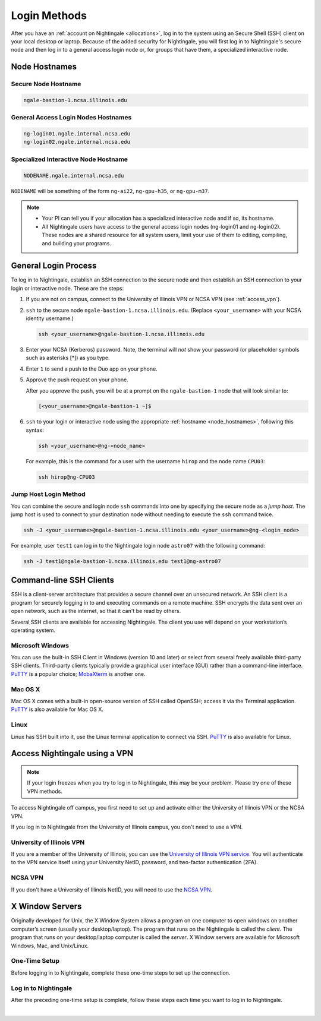 .. _access:

Login Methods
================

After you have an :ref:`account on Nightingale <allocations>`, log in to the system using an Secure Shell (SSH) client on your local desktop or laptop. 
Because of the added security for Nightingale, you will first log in to Nightingale's secure node and then log in to a general access login node or, for groups that have them, a specialized interactive node.

.. _node_hostnames:

Node Hostnames
----------------

Secure Node Hostname
~~~~~~~~~~~~~~~~~~~~~

.. code-block:: terminal

   ngale-bastion-1.ncsa.illinois.edu 

General Access Login Nodes Hostnames
~~~~~~~~~~~~~~~~~~~~~~~~~~~~~~~~~~~~~~

.. code-block:: terminal

   ng-login01.ngale.internal.ncsa.edu
   ng-login02.ngale.internal.ncsa.edu

Specialized Interactive Node Hostname
~~~~~~~~~~~~~~~~~~~~~~~~~~~~~~~~~~~~~~~

.. code-block:: terminal

   NODENAME.ngale.internal.ncsa.edu

``NODENAME`` will be something of the form ``ng-ai22``, ``ng-gpu-h35``, or ``ng-gpu-m37``. 

.. note::

   - Your PI can tell you if your allocation has a specialized interactive node and if so, its hostname.
   - All Nightingale users have access to the general access login nodes (ng-login01 and ng-login02). These nodes are a shared resource for all system users, limit your use of them to editing, compiling, and building your programs.

General Login Process
------------------------

To log in to Nightingale, establish an SSH connection to the secure node and then establish an SSH connection to your login or interactive node. These are the steps:

#. If you are not on campus, connect to the University of Illinois VPN or NCSA VPN (see :ref:`access_vpn`).
#. ``ssh`` to the secure node ``ngale-bastion-1.ncsa.illinois.edu``. (Replace ``<your_username>`` with your NCSA identity username.)
   
   .. code-block:: terminal

      ssh <your_username>@ngale-bastion-1.ncsa.illinois.edu

#. Enter your NCSA (Kerberos) password. Note, the terminal will *not* show your password (or placeholder symbols such as asterisks [*]) as you type.
#. Enter ``1`` to send a push to the Duo app on your phone.
#. Approve the push request on your phone.

   After you approve the push, you will be at a prompt on the ``ngale-bastion-1`` node that will look similar to:
   
   .. code-block:: terminal

      [<your_username>@ngale-bastion-1 ~]$

#. ``ssh`` to your login or interactive node using the appropriate :ref:`hostname <node_hostnames>`, following this syntax:
   
   .. code-block:: terminal

      ssh <your_username>@ng-<node_name>

   For example, this is the command for a user with the username ``hirop`` and the node name ``CPU03``:
   
   .. code-block:: terminal

      ssh hirop@ng-CPU03

Jump Host Login Method
~~~~~~~~~~~~~~~~~~~~~~~~

You can combine the secure and login node ``ssh`` commands into one by specifying the secure node as a *jump host*. The jump host is used to connect to your destination node without needing to execute the ``ssh`` command twice. 

.. code-block:: terminal

   ssh -J <your_username>@ngale-bastion-1.ncsa.illinois.edu <your_username>@ng-<login_node>

For example, user ``test1`` can log in to the Nightingale login node ``astro07`` with the following command:
   
.. code-block:: terminal

   ssh -J test1@ngale-bastion-1.ncsa.illinois.edu test1@ng-astro07

Command-line SSH Clients
--------------------------

SSH is a client-server architecture that provides a secure channel over an unsecured network. An SSH client is a program for securely logging in to and executing commands on a remote machine. SSH encrypts the data sent over an open network, such as the internet, so that it can't be read by others.

Several SSH clients are available for accessing Nightingale. The client you use will depend on your workstation’s operating system.

Microsoft Windows
~~~~~~~~~~~~~~~~~~~

You can use the built-in SSH Client in Windows (version 10 and later) or select from several freely available third-party SSH clients. 
Third-party clients typically provide a graphical user interface (GUI) rather than a command-line interface. `PuTTY <http://www.chiark.greenend.org.uk/~sgtatham/putty/>`_ is a popular choice; `MobaXterm <http://mobaxterm.mobatek.net/>`_ is another one.

Mac OS X
~~~~~~~~~

Mac OS X comes with a built-in open-source version of SSH called OpenSSH; access it via the Terminal application. 
`PuTTY <http://www.chiark.greenend.org.uk/~sgtatham/putty/>`_ is also available for Mac OS X.

Linux
~~~~~~~

Linux has SSH built into it, use the Linux terminal application to connect via SSH. 
`PuTTY <http://www.chiark.greenend.org.uk/~sgtatham/putty/>`_ is also available for Linux.

.. _access_vpn:

Access Nightingale using a VPN
-----------------------------------

.. note::

   If your login freezes when you try to log in to Nightingale, this may be your problem. Please try one of these VPN methods.  

To access Nightingale off campus, you first need to set up and activate either the University of Illinois VPN or the NCSA VPN.

If you log in to Nightingale from the University of Illinois campus, you don't need to use a VPN. 

University of Illinois VPN
~~~~~~~~~~~~~~~~~~~~~~~~~~~~

If you are a member of the University of Illinois, you can use the `University of Illinois VPN service <https://answers.uillinois.edu/illinois/98773>`_.  You will authenticate to the VPN service itself using your University NetID, password, and two-factor authentication (2FA).  

NCSA VPN
~~~~~~~~~

If you don't have a University of Illinois NetID, you will need to use the `NCSA VPN <https://wiki.ncsa.illinois.edu/display/NetEng/Virtual+Private+Network+%28VPN%29+Service>`_.  

X Window Servers
-------------------

Originally developed for Unix, the X Window System allows a program on one computer to open windows on another computer’s screen (usually your desktop/laptop). 
The program that runs on the Nightingale is called the *client*. 
The program that runs on your desktop/laptop computer is called the *server*. 
X Window servers are available for Microsoft Windows, Mac, and Unix/Linux.

One-Time Setup
~~~~~~~~~~~~~~~

Before logging in to Nightingale, complete these one-time steps to set up the connection.

.. tabs::

   .. group-tab:: XQuartz (Mac OS)

      XQuartz allows you to use an application from Nightingale and have its windows on your own computer.

      #. `Download and install XQuartz <https://www.xquartz.org/>`_.
      
      #. Open the **Terminal** application on your Mac. 
            
      #. Enter the following command into the terminal:
            
         .. code-block:: terminal
            
            cd ~/.ssh 
            
      #. Enter the following command into the terminal:
            
         .. code-block:: terminal
            
            nano config
            
         This will bring you into an editor program that looks like this:
            
         .. code-block:: terminal
            
             UW PICO 5.09                            File: config                               
            
            
            
            
            
            
            
             ^G Get Help   ^O WriteOut   ^R Read File  ^Y Prev Pg    ^K Cut Text   ^C Cur Pos    
             ^X Exit       ^J Justify    ^W Where is   ^V Next Pg    ^U UnCut Text ^T To Spell   
            
         This editor allows you to edit a configuration file that sets up connections to the outside world, so you don't have to type as much all the time. 
            
      #. Copy and paste the following configuration file code block into your terminal. Before you run it, you will modify the code in the next steps. 
            
         .. code-block:: terminal
            
            Host ngb1
              HostName ngale-bastion-1.ncsa.illinois.edu
              ControlMaster auto
              ControlPath /tmp/ssh_mux_%h_%p_%r
              ControlPersist 5h
              User YOUR_USERNAME
            
            Host ng-login01
              HostName ng-login01.ngale.internal.ncsa.edu
              ProxyJump ngb1
              User YOUR_USERNAME
            
      #. Use the arrow keys to position your cursor and make the following modifications:
            
         a. Replace ``YOUR_USERNAME`` with your NCSA identity username. 
            
         b. If you have an interactive node assigned to you, you can add second copy of the last stanza of the configuration file; in that stanza, replace ``ng-login01`` with the name of your interactive node.  
            
         For example, a user with username ``hirop`` and the assigned interactive node ``ng-gpu-x07`` would have the following configuration file:  
            
         .. code-block:: terminal
            
            Host ngb1
              HostName ngale-bastion-1.ncsa.illinois.edu
              ControlMaster auto
              ControlPath /tmp/ssh_mux_%h_%p_%r
              ControlPersist 5h
              User hirop
            
            Host ng-login01
              HostName ng-login01.ngale.internal.ncsa.edu
              ProxyJump ngb1
              User hirop
                  
            Host ng-gpu-x07
              HostName ng-gpu-x07.ngale.internal.ncsa.edu
              ProxyJump ngb1
              User hirop
                  
      #. After you finish modifying the file, press **Control+O** to write the file.
           
      #. Press **return** (or **Enter**) to confirm the file name. 
           
      #. Press **Control+X** to exit the editor and you are back at the prompt.  

   .. group-tab:: MobaXterm (Microsoft Windows)

      MobaXterm enables an SSH connection and provides other useful utilities, such as file transfer and editing.

      #. `Download and install MobaXterm <https://mobaxterm.mobatek.net/download-home-edition.html>`_. 
      
         You can install either the Portable or Installer edition of MobaXterm. You will need to have admin privileges on your machine to install the Installer edition. 
         The Portable edition does not require admin privileges, to use it **extract** the downloaded zip file and click **mobaxterm.exe**.
            
      #. Launch the MobaXterm application and click **Session** in the upper left to start an SSH session.
            
         .. figure:: images/accessing/mobaxterm-terminal-session.png
            :alt: MobaXterm initial window with Session button circled.
            :width: 150
            
      #. Select **SSH** from the session types and click **OK**. 
            
         .. figure:: images/accessing/mobaxterm-session-ssh.png
            :alt: MobaXterm Session window with SSH button circled.
            :width: 600
            
      #. In the **Basic SSH Settings** tab:
            
         a. In the **Remote host** box, enter the name of the login node you want to access (either a general access or interactive node).
            
         b. Select the **Specify username** checkbox and enter your NCSA Identity username.
            
         .. figure:: images/accessing/mobaxterm-basic-ssh-username.png
            :alt: MobaXterm Session window with Basic SSH Settings filled in.
            :width: 750
            
      #. In the **Network settings** tab, click **SSH gateway (jump host)**.
            
         .. figure:: images/accessing/mobaxterm-network-settings.png
            :alt: MobaXterm Session window with showing Network settings tab clicked and SSH gateway jump host button highlighted.
            :width: 750
            
      #. In the **jump hosts configuration** window:
            
         a. In the **Gateway host** box, enter ``ngale-bastion-1.ncsa.illinois.edu``. 
            
         b. In the **Username** box, enter your NCSA identity username. 
            
         c. Click **OK**. 
            
         You may see a warning message saying that your remote host identification has changed; click **Yes** to continue.
            
         .. figure:: images/accessing/mobaxterm-jump-host-config.png
            :alt: MobaXterm Session window with showing values for the SSH gateway jump host filled in.
            :width: 600
            
      #. You should now be back in the **Session settings** window. Click **OK** to initiate your SSH connection. 
            
      #. A terminal window will be displayed asking for your password; enter your NCSA (Kerberos) password and press **Enter**.
      
Log in to Nightingale 
~~~~~~~~~~~~~~~~~~~~~~~

After the preceding one-time setup is complete, follow these steps each time you want to log in to Nightingale.

.. tabs::

   .. group-tab:: XQuartz (Mac OS)

      #. Enter the following into the terminal (if you are logging in to an interactive node, replace ``ng-login01`` with the name of that interactive node):
      
         .. code-block:: terminal
            
            ssh -X ng-login01
            
         If you see a message that begins "The authenticity of host...." and ends with "Are you sure you want to continue connecting (yes/no/[fingerprint])?", enter ``yes``.  
            
      #. Enter your NCSA (Kerberos) password at the prompt. Note, the terminal will *not* show your password (or placeholder symbols such as asterisks [*]) as you type.  
            
      #. There will be a Duo prompt asking for a passcode or for "option 1". You may either:
            
         - Enter ``1`` and approve the Duo push notification on your phone.
               
         Or 
            
         - Enter a 6-digit passcode from the **NCSA** entry of your Duo app.  
            
      #. Again, enter your NCSA (Kerberos) password at the prompt. Note, the terminal will *not* show your password (or placeholder symbols such as asterisks [*]) as you type.  
            
      #. You should have a prompt that reflects that you are on a Nightingale node. It will include ``@ng-`` and look similar to this example for user ``hirop`` on node ``ng-gpu-m01``: 
            
         .. code-block:: terminal
            
            [hirop@ng-gpu-m01 ~] $
           
         You can load modules, run software, and access your files from here.  

   .. group-tab:: MobaXterm (Microsoft Windows)

      #. Open **MobaXterm**. 
      
      #. In the left bar, there is a list of **User sessions**, each one is a node that you have configured for logging in. 
            
         Right-click on the Nightingale node you want to log in to and select **execute**. 
            
      #. A window will pop up asking for your password. Enter your NCSA (Kerberos) password and press **Enter** or click **OK**.
            
      #. A second window will pop up asking for your 2FA code. 
            
         a. On your phone, open the **Duo app**.
            
         b. Select the **NCSA** entry (not the *University of Illinois* entry).
            
         c. Enter the 6-digit passcode displayed in the Duo app into the pop-up window.  
            
      #. A black window without a prompt will appear. **You may need to wait 30 seconds or a minute here.** 
            
         When it asks for your password, enter your NCSA (Kerberos) password. Note, the window will *not* show your password (or placeholder symbols such as asterisks [*]) as you type.
            
      #. You are now ready to work. You should have a prompt at the bottom and a file window on the left showing your directories on Nightingale.  

|
